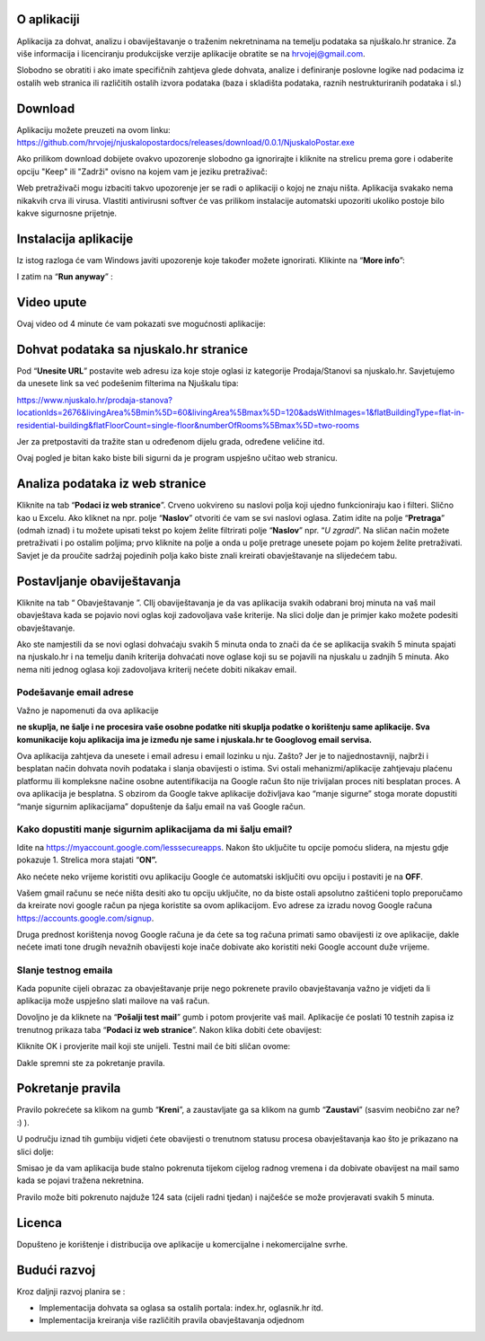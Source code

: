 O aplikaciji
============
Aplikacija za dohvat, analizu i obaviještavanje o traženim nekretninama na temelju podataka sa njuškalo.hr stranice.
Za više informacija i licenciranju produkcijske verzije aplikacije obratite se na `hrvojej@gmail.com <mailto:hrvojej@gmail.com>`_.


Slobodno se obratiti i ako imate specifičnih zahtjeva glede dohvata, analize i definiranje poslovne logike nad podacima iz ostalih web stranica ili različitih ostalih izvora podataka (baza i skladišta podataka, raznih nestrukturiranih podataka i sl.)

Download
========
Aplikaciju možete preuzeti na ovom linku:
https://github.com/hrvojej/njuskalopostardocs/releases/download/0.0.1/NjuskaloPostar.exe

Ako prilikom download dobijete ovakvo upozorenje slobodno ga ignorirajte i kliknite na strelicu prema gore i odaberite opciju "Keep" ili "Zadrži" ovisno na kojem vam je jeziku pretraživač:  

.. image:: ./images/kix.uxtxxca1t4ag.png



Web pretraživači mogu izbaciti takvo upozorenje jer se radi o aplikaciji o kojoj ne znaju ništa. Aplikacija svakako nema nikakvih crva ili virusa. Vlastiti antivirusni softver će vas prilikom instalacije automatski upozoriti ukoliko postoje bilo kakve sigurnosne prijetnje.

Instalacija aplikacije
======================
Iz istog razloga će vam Windows javiti upozorenje koje također možete ignorirati.  Klikinte na “**More info**”:


.. image:: ./images/kix.z6lunu8t6lx2.png


I zatim na “**Run anyway**” :

.. image:: ./images/kix.tg7mjifdvni3.png

Video upute
===========

Ovaj video od 4 minute će vam pokazati sve mogućnosti aplikacije:

.. raw:: html

    <div style="position: relative; overflow: hidden; max-width: 100%; height: auto;">
        <iframe width="800" height="600" src="https://www.youtube.com/embed/0HAdDIZVI-8" frameborder="0" allow="accelerometer; autoplay; clipboard-write; encrypted-media; gyroscope; picture-in-picture" allowfullscreen></iframe>
    </div>


Dohvat podataka sa njuskalo.hr stranice
================================================
Pod  “**Unesite URL**” postavite web adresu iza koje stoje oglasi iz kategorije Prodaja/Stanovi sa njuskalo.hr. 
Savjetujemo da unesete link sa već podešenim filterima na Njuškalu tipa:

`https://www.njuskalo.hr/prodaja-stanova?locationIds=2676&livingArea%5Bmin%5D=60&livingArea%5Bmax%5D=120&adsWithImages=1&flatBuildingType=flat-in-residential-building&flatFloorCount=single-floor&numberOfRooms%5Bmax%5D=two-rooms <https://www.njuskalo.hr/prodaja-stanova?locationIds=2676&livingArea%5Bmin%5D=60&livingArea%5Bmax%5D=120&adsWithImages=1&flatBuildingType=flat-in-residential-building&flatFloorCount=single-floor&numberOfRooms%5Bmax%5D=two-rooms>`_

Jer za pretpostaviti da tražite stan u određenom dijelu grada, određene veličine itd. 

.. image:: ./images/kix.53nm7xvsyw6n.png



Ovaj pogled je bitan kako biste bili sigurni da je program uspješno učitao web stranicu.

Analiza podataka iz web stranice
====================================
Kliknite na tab “**Podaci iz web stranice**”.
Crveno uokvireno su naslovi polja koji ujedno funkcioniraju kao i filteri. Slično kao u Excelu.
Ako kliknet na npr. polje “**Naslov**” otvoriti će vam se svi naslovi oglasa. Zatim idite na polje “**Pretraga**” (odmah iznad) i tu možete upisati tekst po kojem želite filtrirati polje “**Naslov**” npr. “*U zgradi*”. 
Na sličan način možete pretraživati i po ostalim poljima; prvo kliknite na polje a onda u polje pretrage unesete pojam po kojem želite pretraživati. 
Savjet je da proučite sadržaj pojedinih polja kako biste znali kreirati obavještavanje na slijedećem tabu.

Postavljanje obaviještavanja
====================================

Kliknite na tab “ Obavještavanje ”.
CIlj obaviještavanja je da vas aplikacija svakih odabrani broj minuta na vaš mail obavještava kada se pojavio novi oglas koji zadovoljava vaše kriterije. 
Na slici dolje dan je primjer kako možete podesiti obavještavanje.

.. image:: ./images/kix.u6gjg8i41bdq.png



Ako ste namjestili da se novi oglasi dohvaćaju svakih 5 minuta onda to znači da će se aplikacija svakih 5 minuta spajati na njuskalo.hr i na temelju danih kriterija dohvaćati nove oglase koji su se pojavili na njuskalu u zadnjih 5 minuta.  Ako nema niti jednog oglasa koji zadovoljava kriterij nećete dobiti nikakav email. 

Podešavanje email adrese
------------------------
Važno je napomenuti da ova aplikacije 

**ne skuplja, ne šalje i ne procesira vaše osobne podatke  niti skuplja podatke o korištenju same aplikacije. Sva komunikacije koju aplikacija ima je između nje same i njuskala.hr te Googlovog email servisa.**

Ova aplikacija zahtjeva da unesete i email adresu i email lozinku u nju. Zašto? Jer je to najjednostavniji, najbrži i besplatan način dohvata novih podataka i slanja obavijesti o istima. 
Svi ostali mehanizmi/aplikacije zahtjevaju plaćenu platformu ili kompleksne načine osobne autentifikacija na Google račun što nije trivijalan proces niti besplatan proces. A ova aplikacija je besplatna.
S obzirom da Google takve aplikacije doživljava kao “manje sigurne” stoga morate dopustiti “manje sigurnim aplikacijama” dopuštenje da šalju email na vaš Google račun. 

Kako dopustiti manje sigurnim aplikacijama da mi šalju email?
-------------------------------------------------------------
Idite na https://myaccount.google.com/lesssecureapps. Nakon što uključite tu opcije pomoću slidera, na mjestu gdje pokazuje 1. Strelica mora stajati “**ON”.**	

.. image:: ./images/kix.f7i1vn98ta.png

Ako nećete neko vrijeme koristiti ovu aplikaciju Google će automatski isključiti ovu opciju i postaviti je na **OFF**.

Vašem gmail računu se neće ništa desiti ako tu opciju uključite, no da biste ostali apsolutno zaštićeni toplo preporučamo da kreirate novi google račun pa njega koristite sa ovom aplikacijom. Evo adrese za izradu novog Google računa https://accounts.google.com/signup.


Druga prednost korištenja novog Google računa je da ćete sa tog računa primati samo obavijesti iz ove aplikacije, dakle nećete imati tone drugih nevažnih obavijesti koje inače dobivate ako koristiti neki Google account duže vrijeme.

Slanje testnog emaila
---------------------
Kada popunite cijeli obrazac za obavještavanje prije nego pokrenete pravilo obavještavanja važno je vidjeti da li aplikacija može uspješno slati mailove na vaš račun.

Dovoljno je da kliknete na “**Pošalji test mail**” gumb i potom provjerite vaš mail. Aplikacije će poslati 10 testnih zapisa iz trenutnog prikaza taba “**Podaci iz web stranice**”.
Nakon klika dobiti ćete obavijest:

.. image:: ./images/kix.97y348a08h70.png

Kliknite OK i provjerite mail koji ste unijeli. Testni mail će biti sličan ovome: 

.. image:: ./images/kix.xqogntbnpin0.png

Dakle spremni ste za pokretanje pravila. 

Pokretanje pravila
========================
Pravilo pokrećete sa klikom na gumb “**Kreni**”, a zaustavljate ga sa klikom na gumb “**Zaustavi**” (sasvim neobično zar ne? :) ).


U području iznad tih gumbiju vidjeti ćete obavijesti o trenutnom statusu procesa obavještavanja kao što je prikazano na slici dolje:



.. image:: ./images/kix.6od9hcd9wno.png


Smisao je da vam aplikacija bude stalno pokrenuta tijekom cijelog radnog vremena i da dobivate obavijest na mail samo kada se pojavi tražena nekretnina.

Pravilo može biti pokrenuto najduže 124 sata (cijeli radni tjedan) i najčešće se može provjeravati svakih 5 minuta.

Licenca
============
Dopušteno je  korištenje i distribucija ove aplikacije u komercijalne i nekomercijalne svrhe. 

Budući razvoj
==============
Kroz daljnji razvoj planira se :

* Implementacija dohvata sa oglasa sa ostalih portala: index.hr, oglasnik.hr itd.
* Implementacija kreiranja više različitih pravila obavještavanja odjednom








